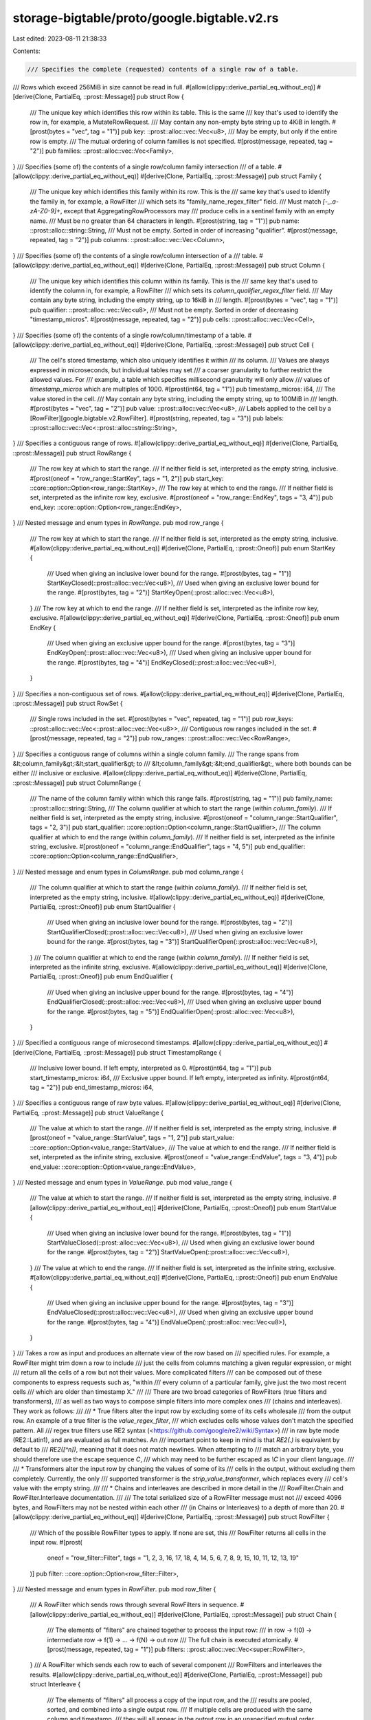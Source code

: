 storage-bigtable/proto/google.bigtable.v2.rs
============================================

Last edited: 2023-08-11 21:38:33

Contents:

.. code-block:: rs

    /// Specifies the complete (requested) contents of a single row of a table.
/// Rows which exceed 256MiB in size cannot be read in full.
#[allow(clippy::derive_partial_eq_without_eq)]
#[derive(Clone, PartialEq, ::prost::Message)]
pub struct Row {
    /// The unique key which identifies this row within its table. This is the same
    /// key that's used to identify the row in, for example, a MutateRowRequest.
    /// May contain any non-empty byte string up to 4KiB in length.
    #[prost(bytes = "vec", tag = "1")]
    pub key: ::prost::alloc::vec::Vec<u8>,
    /// May be empty, but only if the entire row is empty.
    /// The mutual ordering of column families is not specified.
    #[prost(message, repeated, tag = "2")]
    pub families: ::prost::alloc::vec::Vec<Family>,
}
/// Specifies (some of) the contents of a single row/column family intersection
/// of a table.
#[allow(clippy::derive_partial_eq_without_eq)]
#[derive(Clone, PartialEq, ::prost::Message)]
pub struct Family {
    /// The unique key which identifies this family within its row. This is the
    /// same key that's used to identify the family in, for example, a RowFilter
    /// which sets its "family_name_regex_filter" field.
    /// Must match `\[-_.a-zA-Z0-9\]+`, except that AggregatingRowProcessors may
    /// produce cells in a sentinel family with an empty name.
    /// Must be no greater than 64 characters in length.
    #[prost(string, tag = "1")]
    pub name: ::prost::alloc::string::String,
    /// Must not be empty. Sorted in order of increasing "qualifier".
    #[prost(message, repeated, tag = "2")]
    pub columns: ::prost::alloc::vec::Vec<Column>,
}
/// Specifies (some of) the contents of a single row/column intersection of a
/// table.
#[allow(clippy::derive_partial_eq_without_eq)]
#[derive(Clone, PartialEq, ::prost::Message)]
pub struct Column {
    /// The unique key which identifies this column within its family. This is the
    /// same key that's used to identify the column in, for example, a RowFilter
    /// which sets its `column_qualifier_regex_filter` field.
    /// May contain any byte string, including the empty string, up to 16kiB in
    /// length.
    #[prost(bytes = "vec", tag = "1")]
    pub qualifier: ::prost::alloc::vec::Vec<u8>,
    /// Must not be empty. Sorted in order of decreasing "timestamp_micros".
    #[prost(message, repeated, tag = "2")]
    pub cells: ::prost::alloc::vec::Vec<Cell>,
}
/// Specifies (some of) the contents of a single row/column/timestamp of a table.
#[allow(clippy::derive_partial_eq_without_eq)]
#[derive(Clone, PartialEq, ::prost::Message)]
pub struct Cell {
    /// The cell's stored timestamp, which also uniquely identifies it within
    /// its column.
    /// Values are always expressed in microseconds, but individual tables may set
    /// a coarser granularity to further restrict the allowed values. For
    /// example, a table which specifies millisecond granularity will only allow
    /// values of `timestamp_micros` which are multiples of 1000.
    #[prost(int64, tag = "1")]
    pub timestamp_micros: i64,
    /// The value stored in the cell.
    /// May contain any byte string, including the empty string, up to 100MiB in
    /// length.
    #[prost(bytes = "vec", tag = "2")]
    pub value: ::prost::alloc::vec::Vec<u8>,
    /// Labels applied to the cell by a \[RowFilter][google.bigtable.v2.RowFilter\].
    #[prost(string, repeated, tag = "3")]
    pub labels: ::prost::alloc::vec::Vec<::prost::alloc::string::String>,
}
/// Specifies a contiguous range of rows.
#[allow(clippy::derive_partial_eq_without_eq)]
#[derive(Clone, PartialEq, ::prost::Message)]
pub struct RowRange {
    /// The row key at which to start the range.
    /// If neither field is set, interpreted as the empty string, inclusive.
    #[prost(oneof = "row_range::StartKey", tags = "1, 2")]
    pub start_key: ::core::option::Option<row_range::StartKey>,
    /// The row key at which to end the range.
    /// If neither field is set, interpreted as the infinite row key, exclusive.
    #[prost(oneof = "row_range::EndKey", tags = "3, 4")]
    pub end_key: ::core::option::Option<row_range::EndKey>,
}
/// Nested message and enum types in `RowRange`.
pub mod row_range {
    /// The row key at which to start the range.
    /// If neither field is set, interpreted as the empty string, inclusive.
    #[allow(clippy::derive_partial_eq_without_eq)]
    #[derive(Clone, PartialEq, ::prost::Oneof)]
    pub enum StartKey {
        /// Used when giving an inclusive lower bound for the range.
        #[prost(bytes, tag = "1")]
        StartKeyClosed(::prost::alloc::vec::Vec<u8>),
        /// Used when giving an exclusive lower bound for the range.
        #[prost(bytes, tag = "2")]
        StartKeyOpen(::prost::alloc::vec::Vec<u8>),
    }
    /// The row key at which to end the range.
    /// If neither field is set, interpreted as the infinite row key, exclusive.
    #[allow(clippy::derive_partial_eq_without_eq)]
    #[derive(Clone, PartialEq, ::prost::Oneof)]
    pub enum EndKey {
        /// Used when giving an exclusive upper bound for the range.
        #[prost(bytes, tag = "3")]
        EndKeyOpen(::prost::alloc::vec::Vec<u8>),
        /// Used when giving an inclusive upper bound for the range.
        #[prost(bytes, tag = "4")]
        EndKeyClosed(::prost::alloc::vec::Vec<u8>),
    }
}
/// Specifies a non-contiguous set of rows.
#[allow(clippy::derive_partial_eq_without_eq)]
#[derive(Clone, PartialEq, ::prost::Message)]
pub struct RowSet {
    /// Single rows included in the set.
    #[prost(bytes = "vec", repeated, tag = "1")]
    pub row_keys: ::prost::alloc::vec::Vec<::prost::alloc::vec::Vec<u8>>,
    /// Contiguous row ranges included in the set.
    #[prost(message, repeated, tag = "2")]
    pub row_ranges: ::prost::alloc::vec::Vec<RowRange>,
}
/// Specifies a contiguous range of columns within a single column family.
/// The range spans from &lt;column_family&gt;:&lt;start_qualifier&gt; to
/// &lt;column_family&gt;:&lt;end_qualifier&gt;, where both bounds can be either
/// inclusive or exclusive.
#[allow(clippy::derive_partial_eq_without_eq)]
#[derive(Clone, PartialEq, ::prost::Message)]
pub struct ColumnRange {
    /// The name of the column family within which this range falls.
    #[prost(string, tag = "1")]
    pub family_name: ::prost::alloc::string::String,
    /// The column qualifier at which to start the range (within `column_family`).
    /// If neither field is set, interpreted as the empty string, inclusive.
    #[prost(oneof = "column_range::StartQualifier", tags = "2, 3")]
    pub start_qualifier: ::core::option::Option<column_range::StartQualifier>,
    /// The column qualifier at which to end the range (within `column_family`).
    /// If neither field is set, interpreted as the infinite string, exclusive.
    #[prost(oneof = "column_range::EndQualifier", tags = "4, 5")]
    pub end_qualifier: ::core::option::Option<column_range::EndQualifier>,
}
/// Nested message and enum types in `ColumnRange`.
pub mod column_range {
    /// The column qualifier at which to start the range (within `column_family`).
    /// If neither field is set, interpreted as the empty string, inclusive.
    #[allow(clippy::derive_partial_eq_without_eq)]
    #[derive(Clone, PartialEq, ::prost::Oneof)]
    pub enum StartQualifier {
        /// Used when giving an inclusive lower bound for the range.
        #[prost(bytes, tag = "2")]
        StartQualifierClosed(::prost::alloc::vec::Vec<u8>),
        /// Used when giving an exclusive lower bound for the range.
        #[prost(bytes, tag = "3")]
        StartQualifierOpen(::prost::alloc::vec::Vec<u8>),
    }
    /// The column qualifier at which to end the range (within `column_family`).
    /// If neither field is set, interpreted as the infinite string, exclusive.
    #[allow(clippy::derive_partial_eq_without_eq)]
    #[derive(Clone, PartialEq, ::prost::Oneof)]
    pub enum EndQualifier {
        /// Used when giving an inclusive upper bound for the range.
        #[prost(bytes, tag = "4")]
        EndQualifierClosed(::prost::alloc::vec::Vec<u8>),
        /// Used when giving an exclusive upper bound for the range.
        #[prost(bytes, tag = "5")]
        EndQualifierOpen(::prost::alloc::vec::Vec<u8>),
    }
}
/// Specified a contiguous range of microsecond timestamps.
#[allow(clippy::derive_partial_eq_without_eq)]
#[derive(Clone, PartialEq, ::prost::Message)]
pub struct TimestampRange {
    /// Inclusive lower bound. If left empty, interpreted as 0.
    #[prost(int64, tag = "1")]
    pub start_timestamp_micros: i64,
    /// Exclusive upper bound. If left empty, interpreted as infinity.
    #[prost(int64, tag = "2")]
    pub end_timestamp_micros: i64,
}
/// Specifies a contiguous range of raw byte values.
#[allow(clippy::derive_partial_eq_without_eq)]
#[derive(Clone, PartialEq, ::prost::Message)]
pub struct ValueRange {
    /// The value at which to start the range.
    /// If neither field is set, interpreted as the empty string, inclusive.
    #[prost(oneof = "value_range::StartValue", tags = "1, 2")]
    pub start_value: ::core::option::Option<value_range::StartValue>,
    /// The value at which to end the range.
    /// If neither field is set, interpreted as the infinite string, exclusive.
    #[prost(oneof = "value_range::EndValue", tags = "3, 4")]
    pub end_value: ::core::option::Option<value_range::EndValue>,
}
/// Nested message and enum types in `ValueRange`.
pub mod value_range {
    /// The value at which to start the range.
    /// If neither field is set, interpreted as the empty string, inclusive.
    #[allow(clippy::derive_partial_eq_without_eq)]
    #[derive(Clone, PartialEq, ::prost::Oneof)]
    pub enum StartValue {
        /// Used when giving an inclusive lower bound for the range.
        #[prost(bytes, tag = "1")]
        StartValueClosed(::prost::alloc::vec::Vec<u8>),
        /// Used when giving an exclusive lower bound for the range.
        #[prost(bytes, tag = "2")]
        StartValueOpen(::prost::alloc::vec::Vec<u8>),
    }
    /// The value at which to end the range.
    /// If neither field is set, interpreted as the infinite string, exclusive.
    #[allow(clippy::derive_partial_eq_without_eq)]
    #[derive(Clone, PartialEq, ::prost::Oneof)]
    pub enum EndValue {
        /// Used when giving an inclusive upper bound for the range.
        #[prost(bytes, tag = "3")]
        EndValueClosed(::prost::alloc::vec::Vec<u8>),
        /// Used when giving an exclusive upper bound for the range.
        #[prost(bytes, tag = "4")]
        EndValueOpen(::prost::alloc::vec::Vec<u8>),
    }
}
/// Takes a row as input and produces an alternate view of the row based on
/// specified rules. For example, a RowFilter might trim down a row to include
/// just the cells from columns matching a given regular expression, or might
/// return all the cells of a row but not their values. More complicated filters
/// can be composed out of these components to express requests such as, "within
/// every column of a particular family, give just the two most recent cells
/// which are older than timestamp X."
///
/// There are two broad categories of RowFilters (true filters and transformers),
/// as well as two ways to compose simple filters into more complex ones
/// (chains and interleaves). They work as follows:
///
/// * True filters alter the input row by excluding some of its cells wholesale
/// from the output row. An example of a true filter is the `value_regex_filter`,
/// which excludes cells whose values don't match the specified pattern. All
/// regex true filters use RE2 syntax (<https://github.com/google/re2/wiki/Syntax>)
/// in raw byte mode (RE2::Latin1), and are evaluated as full matches. An
/// important point to keep in mind is that `RE2(.)` is equivalent by default to
/// `RE2(\[^\n\])`, meaning that it does not match newlines. When attempting to
/// match an arbitrary byte, you should therefore use the escape sequence `\C`,
/// which may need to be further escaped as `\\C` in your client language.
///
/// * Transformers alter the input row by changing the values of some of its
/// cells in the output, without excluding them completely. Currently, the only
/// supported transformer is the `strip_value_transformer`, which replaces every
/// cell's value with the empty string.
///
/// * Chains and interleaves are described in more detail in the
/// RowFilter.Chain and RowFilter.Interleave documentation.
///
/// The total serialized size of a RowFilter message must not
/// exceed 4096 bytes, and RowFilters may not be nested within each other
/// (in Chains or Interleaves) to a depth of more than 20.
#[allow(clippy::derive_partial_eq_without_eq)]
#[derive(Clone, PartialEq, ::prost::Message)]
pub struct RowFilter {
    /// Which of the possible RowFilter types to apply. If none are set, this
    /// RowFilter returns all cells in the input row.
    #[prost(
        oneof = "row_filter::Filter",
        tags = "1, 2, 3, 16, 17, 18, 4, 14, 5, 6, 7, 8, 9, 15, 10, 11, 12, 13, 19"
    )]
    pub filter: ::core::option::Option<row_filter::Filter>,
}
/// Nested message and enum types in `RowFilter`.
pub mod row_filter {
    /// A RowFilter which sends rows through several RowFilters in sequence.
    #[allow(clippy::derive_partial_eq_without_eq)]
    #[derive(Clone, PartialEq, ::prost::Message)]
    pub struct Chain {
        /// The elements of "filters" are chained together to process the input row:
        /// in row -> f(0) -> intermediate row -> f(1) -> ... -> f(N) -> out row
        /// The full chain is executed atomically.
        #[prost(message, repeated, tag = "1")]
        pub filters: ::prost::alloc::vec::Vec<super::RowFilter>,
    }
    /// A RowFilter which sends each row to each of several component
    /// RowFilters and interleaves the results.
    #[allow(clippy::derive_partial_eq_without_eq)]
    #[derive(Clone, PartialEq, ::prost::Message)]
    pub struct Interleave {
        /// The elements of "filters" all process a copy of the input row, and the
        /// results are pooled, sorted, and combined into a single output row.
        /// If multiple cells are produced with the same column and timestamp,
        /// they will all appear in the output row in an unspecified mutual order.
        /// Consider the following example, with three filters:
        ///```ignore
        ///                                   input row
        ///                                       |
        ///             -----------------------------------------------------
        ///             |                         |                         |
        ///            f(0)                      f(1)                      f(2)
        ///             |                         |                         |
        ///      1: foo,bar,10,x             foo,bar,10,z              far,bar,7,a
        ///      2: foo,blah,11,z            far,blah,5,x              far,blah,5,x
        ///             |                         |                         |
        ///             -----------------------------------------------------
        ///                                       |
        ///      1:                      foo,bar,10,z   // could have switched with #2
        ///      2:                      foo,bar,10,x   // could have switched with #1
        ///      3:                      foo,blah,11,z
        ///      4:                      far,bar,7,a
        ///      5:                      far,blah,5,x   // identical to #6
        ///      6:                      far,blah,5,x   // identical to #5
        ///
        /// All interleaved filters are executed atomically.
        #[prost(message, repeated, tag = "1")]
        pub filters: ::prost::alloc::vec::Vec<super::RowFilter>,
    }
    /// A RowFilter which evaluates one of two possible RowFilters, depending on
    /// whether or not a predicate RowFilter outputs any cells from the input row.
    ///
    /// IMPORTANT NOTE: The predicate filter does not execute atomically with the
    /// true and false filters, which may lead to inconsistent or unexpected
    /// results. Additionally, Condition filters have poor performance, especially
    /// when filters are set for the false condition.
    #[allow(clippy::derive_partial_eq_without_eq)]
    #[derive(Clone, PartialEq, ::prost::Message)]
    pub struct Condition {
        /// If `predicate_filter` outputs any cells, then `true_filter` will be
        /// evaluated on the input row. Otherwise, `false_filter` will be evaluated.
        #[prost(message, optional, boxed, tag = "1")]
        pub predicate_filter: ::core::option::Option<
            ::prost::alloc::boxed::Box<super::RowFilter>,
        >,
        /// The filter to apply to the input row if `predicate_filter` returns any
        /// results. If not provided, no results will be returned in the true case.
        #[prost(message, optional, boxed, tag = "2")]
        pub true_filter: ::core::option::Option<
            ::prost::alloc::boxed::Box<super::RowFilter>,
        >,
        /// The filter to apply to the input row if `predicate_filter` does not
        /// return any results. If not provided, no results will be returned in the
        /// false case.
        #[prost(message, optional, boxed, tag = "3")]
        pub false_filter: ::core::option::Option<
            ::prost::alloc::boxed::Box<super::RowFilter>,
        >,
    }
    /// Which of the possible RowFilter types to apply. If none are set, this
    /// RowFilter returns all cells in the input row.
    #[allow(clippy::derive_partial_eq_without_eq)]
    #[derive(Clone, PartialEq, ::prost::Oneof)]
    pub enum Filter {
        /// Applies several RowFilters to the data in sequence, progressively
        /// narrowing the results.
        #[prost(message, tag = "1")]
        Chain(Chain),
        /// Applies several RowFilters to the data in parallel and combines the
        /// results.
        #[prost(message, tag = "2")]
        Interleave(Interleave),
        /// Applies one of two possible RowFilters to the data based on the output of
        /// a predicate RowFilter.
        #[prost(message, tag = "3")]
        Condition(::prost::alloc::boxed::Box<Condition>),
        /// ADVANCED USE ONLY.
        /// Hook for introspection into the RowFilter. Outputs all cells directly to
        /// the output of the read rather than to any parent filter. Consider the
        /// following example:
        ///```ignore
        ///      Chain(
        ///        FamilyRegex("A"),
        ///        Interleave(
        ///          All(),
        ///          Chain(Label("foo"), Sink())
        ///        ),
        ///        QualifierRegex("B")
        ///      )
        ///
        ///                          A,A,1,w
        ///                          A,B,2,x
        ///                          B,B,4,z
        ///                             |
        ///                      FamilyRegex("A")
        ///                             |
        ///                          A,A,1,w
        ///                          A,B,2,x
        ///                             |
        ///                +------------+-------------+
        ///                |                          |
        ///              All()                    Label(foo)
        ///                |                          |
        ///             A,A,1,w              A,A,1,w,labels:\[foo\]
        ///             A,B,2,x              A,B,2,x,labels:\[foo\]
        ///                |                          |
        ///                |                        Sink() --------------+
        ///                |                          |                  |
        ///                +------------+      x------+          A,A,1,w,labels:\[foo\]
        ///                             |                        A,B,2,x,labels:\[foo\]
        ///                          A,A,1,w                             |
        ///                          A,B,2,x                             |
        ///                             |                                |
        ///                     QualifierRegex("B")                      |
        ///                             |                                |
        ///                          A,B,2,x                             |
        ///                             |                                |
        ///                             +--------------------------------+
        ///                             |
        ///                          A,A,1,w,labels:\[foo\]
        ///                          A,B,2,x,labels:\[foo\]  // could be switched
        ///                          A,B,2,x               // could be switched
        ///
        /// Despite being excluded by the qualifier filter, a copy of every cell
        /// that reaches the sink is present in the final result.
        ///
        /// As with an \[Interleave][google.bigtable.v2.RowFilter.Interleave\],
        /// duplicate cells are possible, and appear in an unspecified mutual order.
        /// In this case we have a duplicate with column "A:B" and timestamp 2,
        /// because one copy passed through the all filter while the other was
        /// passed through the label and sink. Note that one copy has label "foo",
        /// while the other does not.
        ///
        /// Cannot be used within the `predicate_filter`, `true_filter`, or
        /// `false_filter` of a \[Condition][google.bigtable.v2.RowFilter.Condition\].
        #[prost(bool, tag = "16")]
        Sink(bool),
        /// Matches all cells, regardless of input. Functionally equivalent to
        /// leaving `filter` unset, but included for completeness.
        #[prost(bool, tag = "17")]
        PassAllFilter(bool),
        /// Does not match any cells, regardless of input. Useful for temporarily
        /// disabling just part of a filter.
        #[prost(bool, tag = "18")]
        BlockAllFilter(bool),
        /// Matches only cells from rows whose keys satisfy the given RE2 regex. In
        /// other words, passes through the entire row when the key matches, and
        /// otherwise produces an empty row.
        /// Note that, since row keys can contain arbitrary bytes, the `\C` escape
        /// sequence must be used if a true wildcard is desired. The `.` character
        /// will not match the new line character `\n`, which may be present in a
        /// binary key.
        #[prost(bytes, tag = "4")]
        RowKeyRegexFilter(::prost::alloc::vec::Vec<u8>),
        /// Matches all cells from a row with probability p, and matches no cells
        /// from the row with probability 1-p.
        #[prost(double, tag = "14")]
        RowSampleFilter(f64),
        /// Matches only cells from columns whose families satisfy the given RE2
        /// regex. For technical reasons, the regex must not contain the `:`
        /// character, even if it is not being used as a literal.
        /// Note that, since column families cannot contain the new line character
        /// `\n`, it is sufficient to use `.` as a full wildcard when matching
        /// column family names.
        #[prost(string, tag = "5")]
        FamilyNameRegexFilter(::prost::alloc::string::String),
        /// Matches only cells from columns whose qualifiers satisfy the given RE2
        /// regex.
        /// Note that, since column qualifiers can contain arbitrary bytes, the `\C`
        /// escape sequence must be used if a true wildcard is desired. The `.`
        /// character will not match the new line character `\n`, which may be
        /// present in a binary qualifier.
        #[prost(bytes, tag = "6")]
        ColumnQualifierRegexFilter(::prost::alloc::vec::Vec<u8>),
        /// Matches only cells from columns within the given range.
        #[prost(message, tag = "7")]
        ColumnRangeFilter(super::ColumnRange),
        /// Matches only cells with timestamps within the given range.
        #[prost(message, tag = "8")]
        TimestampRangeFilter(super::TimestampRange),
        /// Matches only cells with values that satisfy the given regular expression.
        /// Note that, since cell values can contain arbitrary bytes, the `\C` escape
        /// sequence must be used if a true wildcard is desired. The `.` character
        /// will not match the new line character `\n`, which may be present in a
        /// binary value.
        #[prost(bytes, tag = "9")]
        ValueRegexFilter(::prost::alloc::vec::Vec<u8>),
        /// Matches only cells with values that fall within the given range.
        #[prost(message, tag = "15")]
        ValueRangeFilter(super::ValueRange),
        /// Skips the first N cells of each row, matching all subsequent cells.
        /// If duplicate cells are present, as is possible when using an Interleave,
        /// each copy of the cell is counted separately.
        #[prost(int32, tag = "10")]
        CellsPerRowOffsetFilter(i32),
        /// Matches only the first N cells of each row.
        /// If duplicate cells are present, as is possible when using an Interleave,
        /// each copy of the cell is counted separately.
        #[prost(int32, tag = "11")]
        CellsPerRowLimitFilter(i32),
        /// Matches only the most recent N cells within each column. For example,
        /// if N=2, this filter would match column `foo:bar` at timestamps 10 and 9,
        /// skip all earlier cells in `foo:bar`, and then begin matching again in
        /// column `foo:bar2`.
        /// If duplicate cells are present, as is possible when using an Interleave,
        /// each copy of the cell is counted separately.
        #[prost(int32, tag = "12")]
        CellsPerColumnLimitFilter(i32),
        /// Replaces each cell's value with the empty string.
        #[prost(bool, tag = "13")]
        StripValueTransformer(bool),
        /// Applies the given label to all cells in the output row. This allows
        /// the client to determine which results were produced from which part of
        /// the filter.
        ///
        /// Values must be at most 15 characters in length, and match the RE2
        /// pattern `\[a-z0-9\\-\]+`
        ///
        /// Due to a technical limitation, it is not currently possible to apply
        /// multiple labels to a cell. As a result, a Chain may have no more than
        /// one sub-filter which contains a `apply_label_transformer`. It is okay for
        /// an Interleave to contain multiple `apply_label_transformers`, as they
        /// will be applied to separate copies of the input. This may be relaxed in
        /// the future.
        #[prost(string, tag = "19")]
        ApplyLabelTransformer(::prost::alloc::string::String),
    }
}
/// Specifies a particular change to be made to the contents of a row.
#[allow(clippy::derive_partial_eq_without_eq)]
#[derive(Clone, PartialEq, ::prost::Message)]
pub struct Mutation {
    /// Which of the possible Mutation types to apply.
    #[prost(oneof = "mutation::Mutation", tags = "1, 2, 3, 4")]
    pub mutation: ::core::option::Option<mutation::Mutation>,
}
/// Nested message and enum types in `Mutation`.
pub mod mutation {
    /// A Mutation which sets the value of the specified cell.
    #[allow(clippy::derive_partial_eq_without_eq)]
    #[derive(Clone, PartialEq, ::prost::Message)]
    pub struct SetCell {
        /// The name of the family into which new data should be written.
        /// Must match `\[-_.a-zA-Z0-9\]+`
        #[prost(string, tag = "1")]
        pub family_name: ::prost::alloc::string::String,
        /// The qualifier of the column into which new data should be written.
        /// Can be any byte string, including the empty string.
        #[prost(bytes = "vec", tag = "2")]
        pub column_qualifier: ::prost::alloc::vec::Vec<u8>,
        /// The timestamp of the cell into which new data should be written.
        /// Use -1 for current Bigtable server time.
        /// Otherwise, the client should set this value itself, noting that the
        /// default value is a timestamp of zero if the field is left unspecified.
        /// Values must match the granularity of the table (e.g. micros, millis).
        #[prost(int64, tag = "3")]
        pub timestamp_micros: i64,
        /// The value to be written into the specified cell.
        #[prost(bytes = "vec", tag = "4")]
        pub value: ::prost::alloc::vec::Vec<u8>,
    }
    /// A Mutation which deletes cells from the specified column, optionally
    /// restricting the deletions to a given timestamp range.
    #[allow(clippy::derive_partial_eq_without_eq)]
    #[derive(Clone, PartialEq, ::prost::Message)]
    pub struct DeleteFromColumn {
        /// The name of the family from which cells should be deleted.
        /// Must match `\[-_.a-zA-Z0-9\]+`
        #[prost(string, tag = "1")]
        pub family_name: ::prost::alloc::string::String,
        /// The qualifier of the column from which cells should be deleted.
        /// Can be any byte string, including the empty string.
        #[prost(bytes = "vec", tag = "2")]
        pub column_qualifier: ::prost::alloc::vec::Vec<u8>,
        /// The range of timestamps within which cells should be deleted.
        #[prost(message, optional, tag = "3")]
        pub time_range: ::core::option::Option<super::TimestampRange>,
    }
    /// A Mutation which deletes all cells from the specified column family.
    #[allow(clippy::derive_partial_eq_without_eq)]
    #[derive(Clone, PartialEq, ::prost::Message)]
    pub struct DeleteFromFamily {
        /// The name of the family from which cells should be deleted.
        /// Must match `\[-_.a-zA-Z0-9\]+`
        #[prost(string, tag = "1")]
        pub family_name: ::prost::alloc::string::String,
    }
    /// A Mutation which deletes all cells from the containing row.
    #[allow(clippy::derive_partial_eq_without_eq)]
    #[derive(Clone, PartialEq, ::prost::Message)]
    pub struct DeleteFromRow {}
    /// Which of the possible Mutation types to apply.
    #[allow(clippy::derive_partial_eq_without_eq)]
    #[derive(Clone, PartialEq, ::prost::Oneof)]
    pub enum Mutation {
        /// Set a cell's value.
        #[prost(message, tag = "1")]
        SetCell(SetCell),
        /// Deletes cells from a column.
        #[prost(message, tag = "2")]
        DeleteFromColumn(DeleteFromColumn),
        /// Deletes cells from a column family.
        #[prost(message, tag = "3")]
        DeleteFromFamily(DeleteFromFamily),
        /// Deletes cells from the entire row.
        #[prost(message, tag = "4")]
        DeleteFromRow(DeleteFromRow),
    }
}
/// Specifies an atomic read/modify/write operation on the latest value of the
/// specified column.
#[allow(clippy::derive_partial_eq_without_eq)]
#[derive(Clone, PartialEq, ::prost::Message)]
pub struct ReadModifyWriteRule {
    /// The name of the family to which the read/modify/write should be applied.
    /// Must match `\[-_.a-zA-Z0-9\]+`
    #[prost(string, tag = "1")]
    pub family_name: ::prost::alloc::string::String,
    /// The qualifier of the column to which the read/modify/write should be
    /// applied.
    /// Can be any byte string, including the empty string.
    #[prost(bytes = "vec", tag = "2")]
    pub column_qualifier: ::prost::alloc::vec::Vec<u8>,
    /// The rule used to determine the column's new latest value from its current
    /// latest value.
    #[prost(oneof = "read_modify_write_rule::Rule", tags = "3, 4")]
    pub rule: ::core::option::Option<read_modify_write_rule::Rule>,
}
/// Nested message and enum types in `ReadModifyWriteRule`.
pub mod read_modify_write_rule {
    /// The rule used to determine the column's new latest value from its current
    /// latest value.
    #[allow(clippy::derive_partial_eq_without_eq)]
    #[derive(Clone, PartialEq, ::prost::Oneof)]
    pub enum Rule {
        /// Rule specifying that `append_value` be appended to the existing value.
        /// If the targeted cell is unset, it will be treated as containing the
        /// empty string.
        #[prost(bytes, tag = "3")]
        AppendValue(::prost::alloc::vec::Vec<u8>),
        /// Rule specifying that `increment_amount` be added to the existing value.
        /// If the targeted cell is unset, it will be treated as containing a zero.
        /// Otherwise, the targeted cell must contain an 8-byte value (interpreted
        /// as a 64-bit big-endian signed integer), or the entire request will fail.
        #[prost(int64, tag = "4")]
        IncrementAmount(i64),
    }
}
/// Request message for Bigtable.ReadRows.
#[allow(clippy::derive_partial_eq_without_eq)]
#[derive(Clone, PartialEq, ::prost::Message)]
pub struct ReadRowsRequest {
    /// Required. The unique name of the table from which to read.
    /// Values are of the form
    /// `projects/<project>/instances/<instance>/tables/<table>`.
    #[prost(string, tag = "1")]
    pub table_name: ::prost::alloc::string::String,
    /// This value specifies routing for replication. If not specified, the
    /// "default" application profile will be used.
    #[prost(string, tag = "5")]
    pub app_profile_id: ::prost::alloc::string::String,
    /// The row keys and/or ranges to read. If not specified, reads from all rows.
    #[prost(message, optional, tag = "2")]
    pub rows: ::core::option::Option<RowSet>,
    /// The filter to apply to the contents of the specified row(s). If unset,
    /// reads the entirety of each row.
    #[prost(message, optional, tag = "3")]
    pub filter: ::core::option::Option<RowFilter>,
    /// The read will terminate after committing to N rows' worth of results. The
    /// default (zero) is to return all results.
    #[prost(int64, tag = "4")]
    pub rows_limit: i64,
}
/// Response message for Bigtable.ReadRows.
#[allow(clippy::derive_partial_eq_without_eq)]
#[derive(Clone, PartialEq, ::prost::Message)]
pub struct ReadRowsResponse {
    /// A collection of a row's contents as part of the read request.
    #[prost(message, repeated, tag = "1")]
    pub chunks: ::prost::alloc::vec::Vec<read_rows_response::CellChunk>,
    /// Optionally the server might return the row key of the last row it
    /// has scanned.  The client can use this to construct a more
    /// efficient retry request if needed: any row keys or portions of
    /// ranges less than this row key can be dropped from the request.
    /// This is primarily useful for cases where the server has read a
    /// lot of data that was filtered out since the last committed row
    /// key, allowing the client to skip that work on a retry.
    #[prost(bytes = "vec", tag = "2")]
    pub last_scanned_row_key: ::prost::alloc::vec::Vec<u8>,
}
/// Nested message and enum types in `ReadRowsResponse`.
pub mod read_rows_response {
    /// Specifies a piece of a row's contents returned as part of the read
    /// response stream.
    #[allow(clippy::derive_partial_eq_without_eq)]
    #[derive(Clone, PartialEq, ::prost::Message)]
    pub struct CellChunk {
        /// The row key for this chunk of data.  If the row key is empty,
        /// this CellChunk is a continuation of the same row as the previous
        /// CellChunk in the response stream, even if that CellChunk was in a
        /// previous ReadRowsResponse message.
        #[prost(bytes = "vec", tag = "1")]
        pub row_key: ::prost::alloc::vec::Vec<u8>,
        /// The column family name for this chunk of data.  If this message
        /// is not present this CellChunk is a continuation of the same column
        /// family as the previous CellChunk.  The empty string can occur as a
        /// column family name in a response so clients must check
        /// explicitly for the presence of this message, not just for
        /// `family_name.value` being non-empty.
        #[prost(message, optional, tag = "2")]
        pub family_name: ::core::option::Option<::prost::alloc::string::String>,
        /// The column qualifier for this chunk of data.  If this message
        /// is not present, this CellChunk is a continuation of the same column
        /// as the previous CellChunk.  Column qualifiers may be empty so
        /// clients must check for the presence of this message, not just
        /// for `qualifier.value` being non-empty.
        #[prost(message, optional, tag = "3")]
        pub qualifier: ::core::option::Option<::prost::alloc::vec::Vec<u8>>,
        /// The cell's stored timestamp, which also uniquely identifies it
        /// within its column.  Values are always expressed in
        /// microseconds, but individual tables may set a coarser
        /// granularity to further restrict the allowed values. For
        /// example, a table which specifies millisecond granularity will
        /// only allow values of `timestamp_micros` which are multiples of
        /// 1000.  Timestamps are only set in the first CellChunk per cell
        /// (for cells split into multiple chunks).
        #[prost(int64, tag = "4")]
        pub timestamp_micros: i64,
        /// Labels applied to the cell by a
        /// \[RowFilter][google.bigtable.v2.RowFilter\].  Labels are only set
        /// on the first CellChunk per cell.
        #[prost(string, repeated, tag = "5")]
        pub labels: ::prost::alloc::vec::Vec<::prost::alloc::string::String>,
        /// The value stored in the cell.  Cell values can be split across
        /// multiple CellChunks.  In that case only the value field will be
        /// set in CellChunks after the first: the timestamp and labels
        /// will only be present in the first CellChunk, even if the first
        /// CellChunk came in a previous ReadRowsResponse.
        #[prost(bytes = "vec", tag = "6")]
        pub value: ::prost::alloc::vec::Vec<u8>,
        /// If this CellChunk is part of a chunked cell value and this is
        /// not the final chunk of that cell, value_size will be set to the
        /// total length of the cell value.  The client can use this size
        /// to pre-allocate memory to hold the full cell value.
        #[prost(int32, tag = "7")]
        pub value_size: i32,
        /// Signals to the client concerning previous CellChunks received.
        #[prost(oneof = "cell_chunk::RowStatus", tags = "8, 9")]
        pub row_status: ::core::option::Option<cell_chunk::RowStatus>,
    }
    /// Nested message and enum types in `CellChunk`.
    pub mod cell_chunk {
        /// Signals to the client concerning previous CellChunks received.
        #[allow(clippy::derive_partial_eq_without_eq)]
        #[derive(Clone, PartialEq, ::prost::Oneof)]
        pub enum RowStatus {
            /// Indicates that the client should drop all previous chunks for
            /// `row_key`, as it will be re-read from the beginning.
            #[prost(bool, tag = "8")]
            ResetRow(bool),
            /// Indicates that the client can safely process all previous chunks for
            /// `row_key`, as its data has been fully read.
            #[prost(bool, tag = "9")]
            CommitRow(bool),
        }
    }
}
/// Request message for Bigtable.SampleRowKeys.
#[allow(clippy::derive_partial_eq_without_eq)]
#[derive(Clone, PartialEq, ::prost::Message)]
pub struct SampleRowKeysRequest {
    /// Required. The unique name of the table from which to sample row keys.
    /// Values are of the form
    /// `projects/<project>/instances/<instance>/tables/<table>`.
    #[prost(string, tag = "1")]
    pub table_name: ::prost::alloc::string::String,
    /// This value specifies routing for replication. If not specified, the
    /// "default" application profile will be used.
    #[prost(string, tag = "2")]
    pub app_profile_id: ::prost::alloc::string::String,
}
/// Response message for Bigtable.SampleRowKeys.
#[allow(clippy::derive_partial_eq_without_eq)]
#[derive(Clone, PartialEq, ::prost::Message)]
pub struct SampleRowKeysResponse {
    /// Sorted streamed sequence of sample row keys in the table. The table might
    /// have contents before the first row key in the list and after the last one,
    /// but a key containing the empty string indicates "end of table" and will be
    /// the last response given, if present.
    /// Note that row keys in this list may not have ever been written to or read
    /// from, and users should therefore not make any assumptions about the row key
    /// structure that are specific to their use case.
    #[prost(bytes = "vec", tag = "1")]
    pub row_key: ::prost::alloc::vec::Vec<u8>,
    /// Approximate total storage space used by all rows in the table which precede
    /// `row_key`. Buffering the contents of all rows between two subsequent
    /// samples would require space roughly equal to the difference in their
    /// `offset_bytes` fields.
    #[prost(int64, tag = "2")]
    pub offset_bytes: i64,
}
/// Request message for Bigtable.MutateRow.
#[allow(clippy::derive_partial_eq_without_eq)]
#[derive(Clone, PartialEq, ::prost::Message)]
pub struct MutateRowRequest {
    /// Required. The unique name of the table to which the mutation should be applied.
    /// Values are of the form
    /// `projects/<project>/instances/<instance>/tables/<table>`.
    #[prost(string, tag = "1")]
    pub table_name: ::prost::alloc::string::String,
    /// This value specifies routing for replication. If not specified, the
    /// "default" application profile will be used.
    #[prost(string, tag = "4")]
    pub app_profile_id: ::prost::alloc::string::String,
    /// Required. The key of the row to which the mutation should be applied.
    #[prost(bytes = "vec", tag = "2")]
    pub row_key: ::prost::alloc::vec::Vec<u8>,
    /// Required. Changes to be atomically applied to the specified row. Entries are applied
    /// in order, meaning that earlier mutations can be masked by later ones.
    /// Must contain at least one entry and at most 100000.
    #[prost(message, repeated, tag = "3")]
    pub mutations: ::prost::alloc::vec::Vec<Mutation>,
}
/// Response message for Bigtable.MutateRow.
#[allow(clippy::derive_partial_eq_without_eq)]
#[derive(Clone, PartialEq, ::prost::Message)]
pub struct MutateRowResponse {}
/// Request message for BigtableService.MutateRows.
#[allow(clippy::derive_partial_eq_without_eq)]
#[derive(Clone, PartialEq, ::prost::Message)]
pub struct MutateRowsRequest {
    /// Required. The unique name of the table to which the mutations should be applied.
    #[prost(string, tag = "1")]
    pub table_name: ::prost::alloc::string::String,
    /// This value specifies routing for replication. If not specified, the
    /// "default" application profile will be used.
    #[prost(string, tag = "3")]
    pub app_profile_id: ::prost::alloc::string::String,
    /// Required. The row keys and corresponding mutations to be applied in bulk.
    /// Each entry is applied as an atomic mutation, but the entries may be
    /// applied in arbitrary order (even between entries for the same row).
    /// At least one entry must be specified, and in total the entries can
    /// contain at most 100000 mutations.
    #[prost(message, repeated, tag = "2")]
    pub entries: ::prost::alloc::vec::Vec<mutate_rows_request::Entry>,
}
/// Nested message and enum types in `MutateRowsRequest`.
pub mod mutate_rows_request {
    /// A mutation for a given row.
    #[allow(clippy::derive_partial_eq_without_eq)]
    #[derive(Clone, PartialEq, ::prost::Message)]
    pub struct Entry {
        /// The key of the row to which the `mutations` should be applied.
        #[prost(bytes = "vec", tag = "1")]
        pub row_key: ::prost::alloc::vec::Vec<u8>,
        /// Required. Changes to be atomically applied to the specified row. Mutations are
        /// applied in order, meaning that earlier mutations can be masked by
        /// later ones.
        /// You must specify at least one mutation.
        #[prost(message, repeated, tag = "2")]
        pub mutations: ::prost::alloc::vec::Vec<super::Mutation>,
    }
}
/// Response message for BigtableService.MutateRows.
#[allow(clippy::derive_partial_eq_without_eq)]
#[derive(Clone, PartialEq, ::prost::Message)]
pub struct MutateRowsResponse {
    /// One or more results for Entries from the batch request.
    #[prost(message, repeated, tag = "1")]
    pub entries: ::prost::alloc::vec::Vec<mutate_rows_response::Entry>,
}
/// Nested message and enum types in `MutateRowsResponse`.
pub mod mutate_rows_response {
    /// The result of applying a passed mutation in the original request.
    #[allow(clippy::derive_partial_eq_without_eq)]
    #[derive(Clone, PartialEq, ::prost::Message)]
    pub struct Entry {
        /// The index into the original request's `entries` list of the Entry
        /// for which a result is being reported.
        #[prost(int64, tag = "1")]
        pub index: i64,
        /// The result of the request Entry identified by `index`.
        /// Depending on how requests are batched during execution, it is possible
        /// for one Entry to fail due to an error with another Entry. In the event
        /// that this occurs, the same error will be reported for both entries.
        #[prost(message, optional, tag = "2")]
        pub status: ::core::option::Option<super::super::super::rpc::Status>,
    }
}
/// Request message for Bigtable.CheckAndMutateRow.
#[allow(clippy::derive_partial_eq_without_eq)]
#[derive(Clone, PartialEq, ::prost::Message)]
pub struct CheckAndMutateRowRequest {
    /// Required. The unique name of the table to which the conditional mutation should be
    /// applied.
    /// Values are of the form
    /// `projects/<project>/instances/<instance>/tables/<table>`.
    #[prost(string, tag = "1")]
    pub table_name: ::prost::alloc::string::String,
    /// This value specifies routing for replication. If not specified, the
    /// "default" application profile will be used.
    #[prost(string, tag = "7")]
    pub app_profile_id: ::prost::alloc::string::String,
    /// Required. The key of the row to which the conditional mutation should be applied.
    #[prost(bytes = "vec", tag = "2")]
    pub row_key: ::prost::alloc::vec::Vec<u8>,
    /// The filter to be applied to the contents of the specified row. Depending
    /// on whether or not any results are yielded, either `true_mutations` or
    /// `false_mutations` will be executed. If unset, checks that the row contains
    /// any values at all.
    #[prost(message, optional, tag = "6")]
    pub predicate_filter: ::core::option::Option<RowFilter>,
    /// Changes to be atomically applied to the specified row if `predicate_filter`
    /// yields at least one cell when applied to `row_key`. Entries are applied in
    /// order, meaning that earlier mutations can be masked by later ones.
    /// Must contain at least one entry if `false_mutations` is empty, and at most
    /// 100000.
    #[prost(message, repeated, tag = "4")]
    pub true_mutations: ::prost::alloc::vec::Vec<Mutation>,
    /// Changes to be atomically applied to the specified row if `predicate_filter`
    /// does not yield any cells when applied to `row_key`. Entries are applied in
    /// order, meaning that earlier mutations can be masked by later ones.
    /// Must contain at least one entry if `true_mutations` is empty, and at most
    /// 100000.
    #[prost(message, repeated, tag = "5")]
    pub false_mutations: ::prost::alloc::vec::Vec<Mutation>,
}
/// Response message for Bigtable.CheckAndMutateRow.
#[allow(clippy::derive_partial_eq_without_eq)]
#[derive(Clone, PartialEq, ::prost::Message)]
pub struct CheckAndMutateRowResponse {
    /// Whether or not the request's `predicate_filter` yielded any results for
    /// the specified row.
    #[prost(bool, tag = "1")]
    pub predicate_matched: bool,
}
/// Request message for Bigtable.ReadModifyWriteRow.
#[allow(clippy::derive_partial_eq_without_eq)]
#[derive(Clone, PartialEq, ::prost::Message)]
pub struct ReadModifyWriteRowRequest {
    /// Required. The unique name of the table to which the read/modify/write rules should be
    /// applied.
    /// Values are of the form
    /// `projects/<project>/instances/<instance>/tables/<table>`.
    #[prost(string, tag = "1")]
    pub table_name: ::prost::alloc::string::String,
    /// This value specifies routing for replication. If not specified, the
    /// "default" application profile will be used.
    #[prost(string, tag = "4")]
    pub app_profile_id: ::prost::alloc::string::String,
    /// Required. The key of the row to which the read/modify/write rules should be applied.
    #[prost(bytes = "vec", tag = "2")]
    pub row_key: ::prost::alloc::vec::Vec<u8>,
    /// Required. Rules specifying how the specified row's contents are to be transformed
    /// into writes. Entries are applied in order, meaning that earlier rules will
    /// affect the results of later ones.
    #[prost(message, repeated, tag = "3")]
    pub rules: ::prost::alloc::vec::Vec<ReadModifyWriteRule>,
}
/// Response message for Bigtable.ReadModifyWriteRow.
#[allow(clippy::derive_partial_eq_without_eq)]
#[derive(Clone, PartialEq, ::prost::Message)]
pub struct ReadModifyWriteRowResponse {
    /// A Row containing the new contents of all cells modified by the request.
    #[prost(message, optional, tag = "1")]
    pub row: ::core::option::Option<Row>,
}
/// Generated client implementations.
pub mod bigtable_client {
    #![allow(unused_variables, dead_code, missing_docs, clippy::let_unit_value)]
    use tonic::codegen::*;
    use tonic::codegen::http::Uri;
    /// Service for reading from and writing to existing Bigtable tables.
    #[derive(Debug, Clone)]
    pub struct BigtableClient<T> {
        inner: tonic::client::Grpc<T>,
    }
    impl BigtableClient<tonic::transport::Channel> {
        /// Attempt to create a new client by connecting to a given endpoint.
        pub async fn connect<D>(dst: D) -> Result<Self, tonic::transport::Error>
        where
            D: std::convert::TryInto<tonic::transport::Endpoint>,
            D::Error: Into<StdError>,
        {
            let conn = tonic::transport::Endpoint::new(dst)?.connect().await?;
            Ok(Self::new(conn))
        }
    }
    impl<T> BigtableClient<T>
    where
        T: tonic::client::GrpcService<tonic::body::BoxBody>,
        T::Error: Into<StdError>,
        T::ResponseBody: Body<Data = Bytes> + Send + 'static,
        <T::ResponseBody as Body>::Error: Into<StdError> + Send,
    {
        pub fn new(inner: T) -> Self {
            let inner = tonic::client::Grpc::new(inner);
            Self { inner }
        }
        pub fn with_origin(inner: T, origin: Uri) -> Self {
            let inner = tonic::client::Grpc::with_origin(inner, origin);
            Self { inner }
        }
        pub fn with_interceptor<F>(
            inner: T,
            interceptor: F,
        ) -> BigtableClient<InterceptedService<T, F>>
        where
            F: tonic::service::Interceptor,
            T::ResponseBody: Default,
            T: tonic::codegen::Service<
                http::Request<tonic::body::BoxBody>,
                Response = http::Response<
                    <T as tonic::client::GrpcService<tonic::body::BoxBody>>::ResponseBody,
                >,
            >,
            <T as tonic::codegen::Service<
                http::Request<tonic::body::BoxBody>,
            >>::Error: Into<StdError> + Send + Sync,
        {
            BigtableClient::new(InterceptedService::new(inner, interceptor))
        }
        /// Compress requests with the given encoding.
        ///
        /// This requires the server to support it otherwise it might respond with an
        /// error.
        #[must_use]
        pub fn send_compressed(mut self, encoding: CompressionEncoding) -> Self {
            self.inner = self.inner.send_compressed(encoding);
            self
        }
        /// Enable decompressing responses.
        #[must_use]
        pub fn accept_compressed(mut self, encoding: CompressionEncoding) -> Self {
            self.inner = self.inner.accept_compressed(encoding);
            self
        }
        /// Streams back the contents of all requested rows in key order, optionally
        /// applying the same Reader filter to each. Depending on their size,
        /// rows and cells may be broken up across multiple responses, but
        /// atomicity of each row will still be preserved. See the
        /// ReadRowsResponse documentation for details.
        pub async fn read_rows(
            &mut self,
            request: impl tonic::IntoRequest<super::ReadRowsRequest>,
        ) -> Result<
                tonic::Response<tonic::codec::Streaming<super::ReadRowsResponse>>,
                tonic::Status,
            > {
            self.inner
                .ready()
                .await
                .map_err(|e| {
                    tonic::Status::new(
                        tonic::Code::Unknown,
                        format!("Service was not ready: {}", e.into()),
                    )
                })?;
            let codec = tonic::codec::ProstCodec::default();
            let path = http::uri::PathAndQuery::from_static(
                "/google.bigtable.v2.Bigtable/ReadRows",
            );
            self.inner.server_streaming(request.into_request(), path, codec).await
        }
        /// Returns a sample of row keys in the table. The returned row keys will
        /// delimit contiguous sections of the table of approximately equal size,
        /// which can be used to break up the data for distributed tasks like
        /// mapreduces.
        pub async fn sample_row_keys(
            &mut self,
            request: impl tonic::IntoRequest<super::SampleRowKeysRequest>,
        ) -> Result<
                tonic::Response<tonic::codec::Streaming<super::SampleRowKeysResponse>>,
                tonic::Status,
            > {
            self.inner
                .ready()
                .await
                .map_err(|e| {
                    tonic::Status::new(
                        tonic::Code::Unknown,
                        format!("Service was not ready: {}", e.into()),
                    )
                })?;
            let codec = tonic::codec::ProstCodec::default();
            let path = http::uri::PathAndQuery::from_static(
                "/google.bigtable.v2.Bigtable/SampleRowKeys",
            );
            self.inner.server_streaming(request.into_request(), path, codec).await
        }
        /// Mutates a row atomically. Cells already present in the row are left
        /// unchanged unless explicitly changed by `mutation`.
        pub async fn mutate_row(
            &mut self,
            request: impl tonic::IntoRequest<super::MutateRowRequest>,
        ) -> Result<tonic::Response<super::MutateRowResponse>, tonic::Status> {
            self.inner
                .ready()
                .await
                .map_err(|e| {
                    tonic::Status::new(
                        tonic::Code::Unknown,
                        format!("Service was not ready: {}", e.into()),
                    )
                })?;
            let codec = tonic::codec::ProstCodec::default();
            let path = http::uri::PathAndQuery::from_static(
                "/google.bigtable.v2.Bigtable/MutateRow",
            );
            self.inner.unary(request.into_request(), path, codec).await
        }
        /// Mutates multiple rows in a batch. Each individual row is mutated
        /// atomically as in MutateRow, but the entire batch is not executed
        /// atomically.
        pub async fn mutate_rows(
            &mut self,
            request: impl tonic::IntoRequest<super::MutateRowsRequest>,
        ) -> Result<
                tonic::Response<tonic::codec::Streaming<super::MutateRowsResponse>>,
                tonic::Status,
            > {
            self.inner
                .ready()
                .await
                .map_err(|e| {
                    tonic::Status::new(
                        tonic::Code::Unknown,
                        format!("Service was not ready: {}", e.into()),
                    )
                })?;
            let codec = tonic::codec::ProstCodec::default();
            let path = http::uri::PathAndQuery::from_static(
                "/google.bigtable.v2.Bigtable/MutateRows",
            );
            self.inner.server_streaming(request.into_request(), path, codec).await
        }
        /// Mutates a row atomically based on the output of a predicate Reader filter.
        pub async fn check_and_mutate_row(
            &mut self,
            request: impl tonic::IntoRequest<super::CheckAndMutateRowRequest>,
        ) -> Result<tonic::Response<super::CheckAndMutateRowResponse>, tonic::Status> {
            self.inner
                .ready()
                .await
                .map_err(|e| {
                    tonic::Status::new(
                        tonic::Code::Unknown,
                        format!("Service was not ready: {}", e.into()),
                    )
                })?;
            let codec = tonic::codec::ProstCodec::default();
            let path = http::uri::PathAndQuery::from_static(
                "/google.bigtable.v2.Bigtable/CheckAndMutateRow",
            );
            self.inner.unary(request.into_request(), path, codec).await
        }
        /// Modifies a row atomically on the server. The method reads the latest
        /// existing timestamp and value from the specified columns and writes a new
        /// entry based on pre-defined read/modify/write rules. The new value for the
        /// timestamp is the greater of the existing timestamp or the current server
        /// time. The method returns the new contents of all modified cells.
        pub async fn read_modify_write_row(
            &mut self,
            request: impl tonic::IntoRequest<super::ReadModifyWriteRowRequest>,
        ) -> Result<tonic::Response<super::ReadModifyWriteRowResponse>, tonic::Status> {
            self.inner
                .ready()
                .await
                .map_err(|e| {
                    tonic::Status::new(
                        tonic::Code::Unknown,
                        format!("Service was not ready: {}", e.into()),
                    )
                })?;
            let codec = tonic::codec::ProstCodec::default();
            let path = http::uri::PathAndQuery::from_static(
                "/google.bigtable.v2.Bigtable/ReadModifyWriteRow",
            );
            self.inner.unary(request.into_request(), path, codec).await
        }
    }
}



